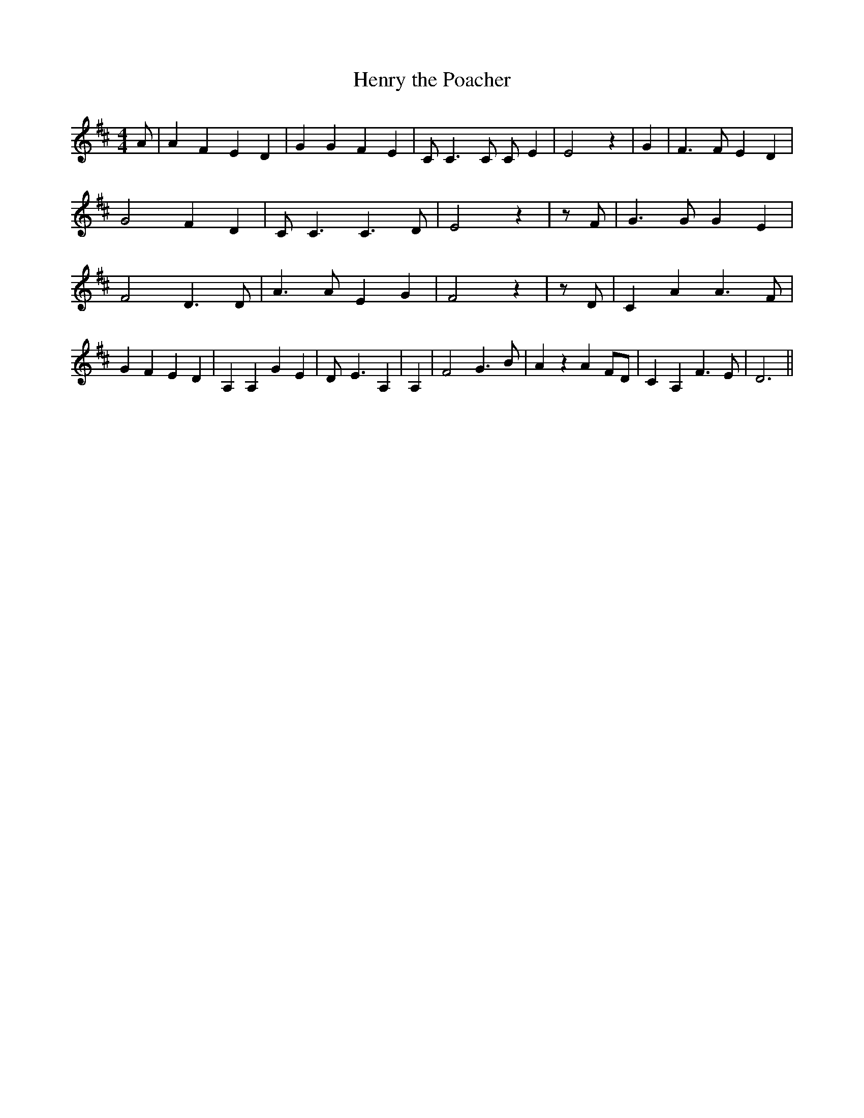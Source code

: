 % Generated more or less automatically by swtoabc by Erich Rickheit KSC
X:1
T:Henry the Poacher
M:4/4
L:1/4
K:D
 A/2| A F E D| G G F E| C/2 C3/2 C/2 C/2- E| E2 z| G| F3/2 F/2 E D|\
 G2 F D| C/2 C3/2 C3/2 D/2| E2 z| z/2 F/2| G3/2 G/2 G E| F2 D3/2 D/2|\
 A3/2 A/2 E G| F2 z| z/2 D/2| C A A3/2 F/2| G F E D| A, A, G E| D/2- E3/2 A,|\
 A,| F2 G3/2 B/2| A z A F/2D/2| C A, F3/2 E/2| D3||

